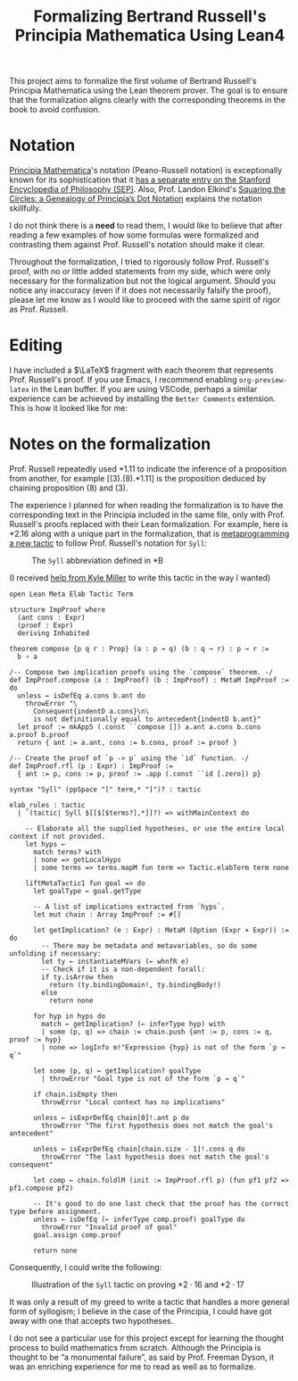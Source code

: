 #+TITLE: Formalizing Bertrand Russell's Principia Mathematica Using Lean4
#+EXPORT_FILE_NAME: ./index.html
#+OPTIONS: H:5 TeX:t
#+HTML_MATHJAX: align: left indent: 5em tagside: left
#+OPTIONS: p:t



#+ATTR_HTML: :align right
#+ATTR_ORG: :align center
#+ATTR_HTML: :width 300px
[[./images/principia-mathematica-book-cover.png]]

This project aims to formalize the first volume of Bertrand Russell's Principia
Mathematica using the Lean theorem prover. The goal is to ensure that the
formalization aligns clearly with the corresponding theorems in the book to
avoid confusion.

* Notation

[[https://plato.stanford.edu/entries/principia-mathematica/][Principia Mathematica]]'s notation (Peano-Russell notation) is exceptionally known
for its sophistication that it [[https://plato.stanford.edu/entries/pm-notation/][has a separate entry on the Stanford Encyclopedia
of Philosophy (SEP)]]. Also, Prof. Landon Elkind's [[https://muse.jhu.edu/pub/1/article/904086][Squaring the Circles: a
Genealogy of Principia’s Dot Notation]] explains the notation skillfully.

I do not think there is a *need* to read them, I would like to believe that
after reading a few examples of how some formulas were formalized and
contrasting them against Prof. Russell's notation should make it clear.

Throughout the formalization, I tried to rigorously follow Prof. Russell's
proof, with no or little added statements from my side, which were only
necessary for the formalization but not the logical argument. Should you notice
any inaccuracy (even if it does not necessarily falsify the proof), please let
me know as I would like to proceed with the same spirit of rigor as Prof.
Russell.

* Editing

I have included a $\LaTeX$ fragment with each theorem that represents Prof. Russell's
proof. If you use Emacs, I recommend enabling =org-preview-latex= in the Lean
buffer. If you are using VSCode, perhaps a similar experience can be achieved by
installing the =Better Comments= extension. This is how it looked like for me:

#+ATTR_HTML: :align center
#+ATTR_ORG: :align center
#+ATTR_HTML: :width 100%
[[./images/editing-experience.png]]


* Notes on the formalization

Prof. Russell repeatedly used *1.11 to indicate the inference of a proposition
from another, for example [(3).(8).*1.11] is the proposition deduced by chaining
proposition (8) and (3).

The experience I planned for when reading the formalization is to have the
corresponding text in the Principia included in the same file, only with Prof.
Russell's proofs replaced with their Lean formalization. For example, here is
*2.16 along with a unique part in the formalization, that is [[https://leanprover-community.github.io/lean4-metaprogramming-book/main/09_tactics.html][metaprogramming a
new tactic]] to follow Prof. Russell's notation for =Syll=:

#+ATTR_HTML: :align center
#+ATTR_ORG: :align center
#+ATTR_HTML: :width 50%
#+CAPTION: The =Syll= abbreviation defined in *B
[[./images/syll.png]]

#+ATTR_HTML: :align center
#+ATTR_HTML: :width 50%
#+ATTR_ORG: :align center
#+CAPTION: (I received [[https://leanprover.zulipchat.com/#narrow/stream/270676-lean4/topic/How.20to.20properly.20define.20the.20.22Syll.22.20tactic.3F/near/455803243][help from Kyle Miller]] to write this tactic in the way I wanted)
#+begin_src lean4
open Lean Meta Elab Tactic Term

structure ImpProof where
  (ant cons : Expr)
  (proof : Expr)
  deriving Inhabited

theorem compose {p q r : Prop} (a : p → q) (b : q → r) : p → r :=
  b ∘ a

/-- Compose two implication proofs using the `compose` theorem. -/
def ImpProof.compose (a : ImpProof) (b : ImpProof) : MetaM ImpProof := do
  unless ← isDefEq a.cons b.ant do
    throwError "\
      Consequent{indentD a.cons}\n\
      is not definitionally equal to antecedent{indentD b.ant}"
  let proof := mkApp5 (.const ``compose []) a.ant a.cons b.cons a.proof b.proof
  return { ant := a.ant, cons := b.cons, proof := proof }

/-- Create the proof of `p -> p` using the `id` function. -/
def ImpProof.rfl (p : Expr) : ImpProof :=
  { ant := p, cons := p, proof := .app (.const ``id [.zero]) p}

syntax "Syll" (ppSpace "[" term,* "]")? : tactic

elab_rules : tactic
  | `(tactic| Syll $[[$[$terms?],*]]?) => withMainContext do

    -- Elaborate all the supplied hypotheses, or use the entire local context if not provided.
    let hyps ←
      match terms? with
      | none => getLocalHyps
      | some terms => terms.mapM fun term => Tactic.elabTerm term none

    liftMetaTactic1 fun goal => do
      let goalType ← goal.getType

      -- A list of implications extracted from `hyps`.
      let mut chain : Array ImpProof := #[]

      let getImplication? (e : Expr) : MetaM (Option (Expr × Expr)) := do
        -- There may be metadata and metavariables, so do some unfolding if necessary:
        let ty ← instantiateMVars (← whnfR e)
        -- Check if it is a non-dependent forall:
        if ty.isArrow then
          return (ty.bindingDomain!, ty.bindingBody!)
        else
          return none

      for hyp in hyps do
        match ← getImplication? (← inferType hyp) with
        | some (p, q) => chain := chain.push {ant := p, cons := q, proof := hyp}
        | none => logInfo m!"Expression {hyp} is not of the form `p → q`"

      let some (p, q) ← getImplication? goalType
        | throwError "Goal type is not of the form `p → q`"

      if chain.isEmpty then
        throwError "Local context has no implications"

      unless ← isExprDefEq chain[0]!.ant p do
        throwError "The first hypothesis does not match the goal's antecedent"

      unless ← isExprDefEq chain[chain.size - 1]!.cons q do
        throwError "The last hypothesis does not match the goal's consequent"

      let comp ← chain.foldlM (init := ImpProof.rfl p) (fun pf1 pf2 => pf1.compose pf2)

      -- It's good to do one last check that the proof has the correct type before assignment.
      unless ← isDefEq (← inferType comp.proof) goalType do
        throwError "Invalid proof of goal"
      goal.assign comp.proof

      return none
#+end_src

Consequently, I could write the following:

#+ATTR_HTML: :width 100%
#+CAPTION: Illustration of the =Syll= tactic on proving $\ast 2\cdot 16$ and $\ast 2\cdot 17$
[[./images/syll-example.png]]

It was only a result of my greed to write a tactic that handles a more general
form of syllogism; I believe in the case of the Principia, I could have got away
with one that accepts two hypotheses.

I do not see a particular use for this project except for learning the thought
process to build mathematics from scratch. Although the Principia is thought to
be “a monumental failure”, as said by Prof. Freeman Dyson, it was an enriching
experience for me to read as well as to formalize.

